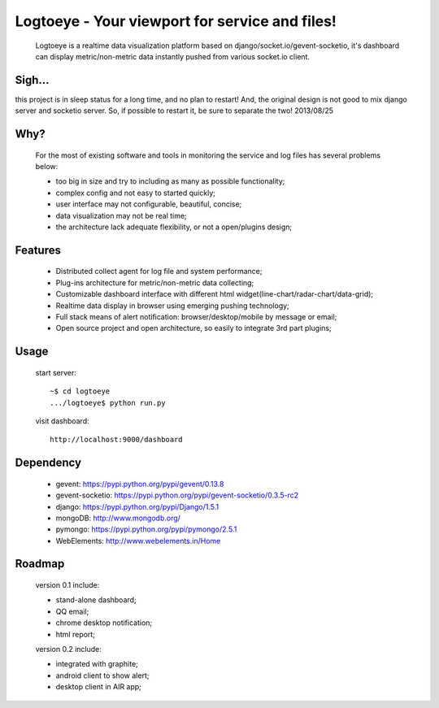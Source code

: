 Logtoeye - Your viewport for service and files!
=====================================
 Logtoeye is a realtime data visualization platform based on django/socket.io/gevent-socketio,
 it's dashboard can display metric/non-metric data instantly pushed from various socket.io client.

Sigh...
-------------------------------------
this project is in sleep status for a long time, and no plan to restart!
And, the original design is not good to mix django server and socketio server.
So, if possible to restart it, be sure to separate the two!
2013/08/25

Why?
-------------------------------------
 For the most of existing software and tools in monitoring the service and log files has several problems below:

 - too big in size and try to including as many as possible functionality;
 - complex config and not easy to started quickly;
 - user interface may not configurable, beautiful, concise;
 - data visualization may not be real time;
 - the architecture lack adequate flexibility, or not a open/plugins design;

Features
-------------------------------------
 * Distributed collect agent for log file and system performance;
 * Plug-ins architecture for metric/non-metric data collecting;
 * Customizable dashboard interface with different html widget(line-chart/radar-chart/data-grid);
 * Realtime data display in browser using emerging pushing technology;
 * Full stack means of alert notification: browser/desktop/mobile by message or email;
 * Open source project and open architecture, so easily to integrate 3rd part plugins;

Usage
-------------------------------------
 start server: ::

    ~$ cd logtoeye
    .../logtoeye$ python run.py

 visit dashboard: ::

    http://localhost:9000/dashboard

Dependency
-------------------------------------
 * gevent: https://pypi.python.org/pypi/gevent/0.13.8
 * gevent-socketio: https://pypi.python.org/pypi/gevent-socketio/0.3.5-rc2
 * django: https://pypi.python.org/pypi/Django/1.5.1
 * mongoDB: http://www.mongodb.org/
 * pymongo: https://pypi.python.org/pypi/pymongo/2.5.1
 * WebElements: http://www.webelements.in/Home

Roadmap
-------------------------------------
 version 0.1 include:

 * stand-alone dashboard;
 * QQ email;
 * chrome desktop notification;
 * html report;

 version 0.2 include:

 * integrated with graphite;
 * android client to show alert;
 * desktop client in AIR app;
